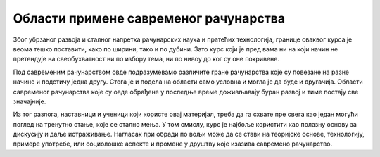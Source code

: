 Области примене савременог рачунарства
======================================

Због убрзаног развоја и сталног напретка рачунарских наука и пратећих технологија, границе оваквог курса је веома тешко поставити, како по ширини, тако и по дубини. Зато курс који је пред вама ни на који начин не претендује на свеобухватност ни по избору тема, ни по нивоу до ког су оне покривене.

Под савременим рачунарством овде подразумевамо различите гране рачунарства које су повезане на разне начине и подстичу једна другу. Стога је и подела на области само условна и могла је да буде и другачија. Области савременог рачунарства које су овде обрађене у последње време доживљавају буран развој и тиме постају све значајније. 

Из тог разлога, наставници и ученици који користе овај материјал, треба да га схвате пре свега као један могући поглед на тренутно стање, које се стално мења. У том смислу, курс је најбоље користити као полазну основу за дискусију и даље истраживање. Нагласак при обради по вољи може да се стави на теоријске основе, технологију, примере употребе, или социолошке аспекте и промене у друштву које изазива савремено рачунарство.
